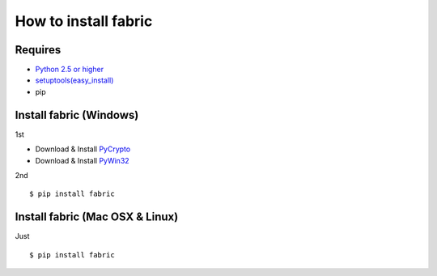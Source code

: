 =====================
How to install fabric
=====================

Requires
--------

* `Python 2.5 or higher <http://www.python.jp/download/>`_
* `setuptools(easy_install) <https://pypi.python.org/pypi/setuptools>`_
* pip

Install fabric (Windows)
------------------------

1st

* Download & Install `PyCrypto <http://www.voidspace.org.uk/python/modules.shtml#pycrypto>`_
* Download & Install `PyWin32 <http://sourceforge.net/projects/pywin32/files/pywin32/>`_

2nd

::

    $ pip install fabric

Install fabric (Mac OSX & Linux)
--------------------------------

Just

::

    $ pip install fabric
